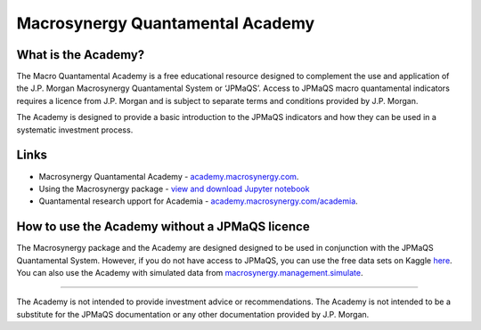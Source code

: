 .. _academy:

Macrosynergy Quantamental Academy
=================================

What is the Academy?
--------------------

The Macro Quantamental Academy is a free educational resource designed
to complement the use and application of the J.P. Morgan Macrosynergy
Quantamental System or ‘JPMaQS’. Access to JPMaQS macro quantamental
indicators requires a licence from J.P. Morgan and is subject to
separate terms and conditions provided by J.P. Morgan.

The Academy is designed to provide a basic introduction to the JPMaQS
indicators and how they can be used in a systematic investment process.

Links
-----

-  Macrosynergy Quantamental Academy -
   `academy.macrosynergy.com <https://academy.macrosynergy.com/>`__.

-  Using the Macrosynergy package - `view and download Jupyter
   notebook <https://academy.macrosynergy.com/academy/Introductions/Introduction%20to%20Macrosynergy%20package/_build/html/Introduction%20to%20Macrosynergy%20package.php>`__

-  Quantamental research upport for Academia -
   `academy.macrosynergy.com/academia <https://academy.macrosynergy.com/academia/>`__.

How to use the Academy without a JPMaQS licence
-----------------------------------------------

The Macrosynergy package and the Academy are designed designed to be
used in conjunction with the JPMaQS Quantamental System. However, if you
do not have access to JPMaQS, you can use the free data sets on Kaggle
`here <https://www.kaggle.com/datasets/macrosynergy/fixed-income-returns-and-macro-trends>`__.
You can also use the Academy with simulated data from
`macrosynergy.management.simulate <./macrosynergy.management.simulate.md>`__.

--------------

The Academy is not intended to provide investment advice or
recommendations. The Academy is not intended to be a substitute for the
JPMaQS documentation or any other documentation provided by J.P. Morgan.
